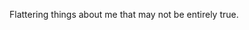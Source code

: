 #+BEGIN_COMMENT
.. title: About me
.. slug: index
.. date: 2017-04-29 00:02:04 UTC-06:00
.. tags: 
.. category: about
.. link: 
.. description: Flattering things about me that may not be entirely true.
.. type: text
#+END_COMMENT


Flattering things about me that may not be entirely true.
